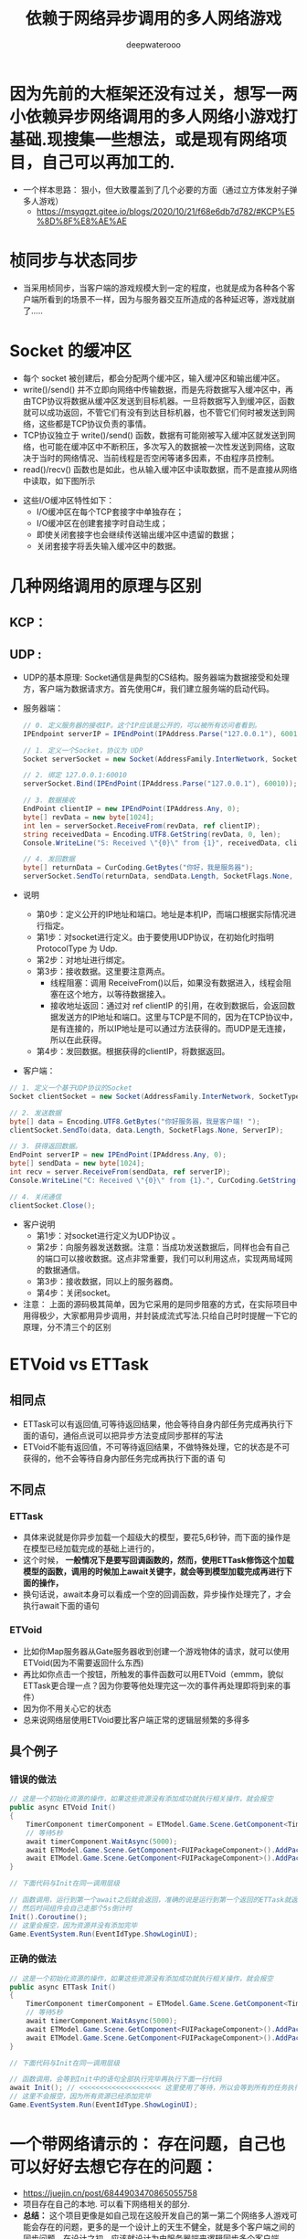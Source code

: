 #+latex_class: cn-article
#+title: 依赖于网络异步调用的多人网络游戏
#+author: deepwaterooo

* 因为先前的大框架还没有过关，想写一两小依赖异步网络调用的多人网络小游戏打基础.现搜集一些想法，或是现有网络项目，自己可以再加工的. 
- 一个样本思路： 狠小，但大致覆盖到了几个必要的方面（通过立方体发射子弹多人游戏）
  - https://msyqgzt.gitee.io/blogs/2020/10/21/f68e6db7d782/#KCP%E5%8D%8F%E8%AE%AE

* 桢同步与状态同步
  
[[./pic/readme_20230209_150634.png]]
- 当采用桢同步，当客户端的游戏规模大到一定的程度，也就是成为各种各个客户端所看到的场景不一样，因为与服务器交互所造成的各种延迟等，游戏就崩了.....
* Socket 的缓冲区
- 每个 socket 被创建后，都会分配两个缓冲区，输入缓冲区和输出缓冲区。
- write()/send() 并不立即向网络中传输数据，而是先将数据写入缓冲区中，再由TCP协议将数据从缓冲区发送到目标机器。一旦将数据写入到缓冲区，函数就可以成功返回，不管它们有没有到达目标机器，也不管它们何时被发送到网络，这些都是TCP协议负责的事情。
- TCP协议独立于 write()/send() 函数，数据有可能刚被写入缓冲区就发送到网络，也可能在缓冲区中不断积压，多次写入的数据被一次性发送到网络，这取决于当时的网络情况、当前线程是否空闲等诸多因素，不由程序员控制。
- read()/recv() 函数也是如此，也从输入缓冲区中读取数据，而不是直接从网络中读取，如下图所示
  
[[./pic/readme_20230210_142230.png]]
- 这些I/O缓冲区特性如下：
  - I/O缓冲区在每个TCP套接字中单独存在；
  - I/O缓冲区在创建套接字时自动生成；
  - 即使关闭套接字也会继续传送输出缓冲区中遗留的数据；
  - 关闭套接字将丢失输入缓冲区中的数据。

* 几种网络调用的原理与区别
** KCP： 
  
[[./pic/readme_20230210_101745.png]]
** UDP : 
- UDP的基本原理: Socket通信是典型的CS结构。服务器端为数据接受和处理方，客户端为数据请求方。首先使用C#，我们建立服务端的启动代码。
- 服务器端： 
  #+BEGIN_SRC csharp
// 0. 定义服务器的接收IP。这个IP应该是公开的，可以被所有访问者看到。
IPEndpoint serverIP = IPEndPoint(IPAddress.Parse("127.0.0.1"), 60010);

// 1. 定义一个Socket，协议为 UDP
Socket serverSocket = new Socket(AddressFamily.InterNetwork, SocketType.Dgram, ProtocolType.Udp);

// 2. 绑定 127.0.0.1:60010
serverSocket.Bind(IPEndPoint(IPAddress.Parse("127.0.0.1"), 60010));

// 3. 数据接收
EndPoint clientIP = new IPEndPoint(IPAddress.Any, 0);
byte[] revData = new byte[1024]; 
int len = serverSocket.ReceiveFrom(revData, ref clientIP);
string receivedData = Encoding.UTF8.GetString(revData, 0, len);
Console.WriteLine("S: Received \"{0}\" from {1}", receivedData, clientIP);

// 4. 发回数据
byte[] returnData = CurCoding.GetBytes("你好，我是服务器");
serverSocket.SendTo(returnData, sendData.Length, SocketFlags.None, clientIP);
  #+END_SRC
- 说明
  - 第0步：定义公开的IP地址和端口。地址是本机IP，而端口根据实际情况进行指定。
  - 第1步：对socket进行定义。由于要使用UDP协议，在初始化时指明 ProtocolType 为 Udp.
  - 第2步：对地址进行绑定。
  - 第3步：接收数据。这里要注意两点。
    - 线程阻塞：调用 ReceiveFrom()以后，如果没有数据进入，线程会阻塞在这个地方，以等待数据接入。
    - 接收地址返回：通过对 ref clientIP 的引用，在收到数据后，会返回数据发送方的IP地址和端口。这里与TCP是不同的，因为在TCP协议中，是有连接的，所以IP地址是可以通过方法获得的。而UDP是无连接，所以在此获得。
  - 第4步：发回数据。根据获得的clientIP，将数据返回。
- 客户端： 
#+BEGIN_SRC csharp
// 1. 定义一个基于UDP协议的Socket
Socket clientSocket = new Socket(AddressFamily.InterNetwork, SocketType.Dgram, ProtocolType.Udp);

// 2. 发送数据
byte[] data = Encoding.UTF8.GetBytes("你好服务器，我是客户端! ");
clientSocket.SendTo(data, data.Length, SocketFlags.None, ServerIP);

// 3. 获得返回数据。
EndPoint serverIP = new IPEndPoint(IPAddress.Any, 0);
byte[] sendData = new byte[1024];
int recv = server.ReceiveFrom(sendData, ref serverIP);
Console.WriteLine("C: Received \"{0}\" from {1}.", CurCoding.GetString(sendData, 0, recv), serverIP.ToString());

// 4. 关闭通信
clientSocket.Close();
#+END_SRC
- 客户说明
  - 第1步：对socket进行定义为UDP协议 。
  - 第2步：向服务器发送数据。注意：当成功发送数据后，同样也会有自己的端口可以接收数据。这点非常重要，我们可以利用这点，实现两局域网的数据通信。
  - 第3步：接收数据，同以上的服务器商。
  - 第4步：关闭socket。
- 注意： 上面的源码极其简单，因为它采用的是同步阻塞的方式，在实际项目中用得极少，大家都用异步调用，并封装成流式写法.只给自己时时提醒一下它的原理，分不清三个的区别
* ETVoid vs ETTask
** 相同点
- ETTask可以有返回值,可等待返回结果，他会等待自身内部任务完成再执行下面的语句，通俗点说可以把异步方法变成同步那样的写法
- ETVoid不能有返回值，不可等待返回结果，不做特殊处理，它的状态是不可获得的，他不会等待自身内部任务完成再执行下面的语 句
** 不同点
*** ETTask
- 具体来说就是你异步加载一个超级大的模型，要花5,6秒钟，而下面的操作是在模型已经加载完成的基础上进行的，
- 这个时候， *一般情况下是要写回调函数的，然而，使用ETTask修饰这个加载模型的函数，调用的时候加上await关键字，就会等到模型加载完成再进行下面的操作，*
- 换句话说，await本身可以看成一个空的回调函数，异步操作处理完了，才会执行await下面的语句
*** ETVoid
- 比如你Map服务器从Gate服务器收到创建一个游戏物体的请求，就可以使用ETVoid(因为不需要返回什么东西)
- 再比如你点击一个按钮，所触发的事件函数可以用ETVoid（emmm，貌似ETTask更合理一点？因为你要等他处理完这一次的事件再处理即将到来的事件）
- 因为你不用关心它的状态
- 总来说网络层使用ETVoid要比客户端正常的逻辑层频繁的多得多
** 具个例子
*** 错误的做法
   #+BEGIN_SRC csharp
// 这是一个初始化资源的操作，如果这些资源没有添加成功就执行相关操作，就会报空
public async ETVoid Init() 
{
	TimerComponent timerComponent = ETModel.Game.Scene.GetComponent<TimerComponent>();
	// 等待5秒
	await timerComponent.WaitAsync(5000);
	await ETModel.Game.Scene.GetComponent<FUIPackageComponent>().AddPackageAsync(FUIPackage.FUILogin);
	await ETModel.Game.Scene.GetComponent<FUIPackageComponent>().AddPackageAsync(FUIPackage.FUILobby);
}

// 下面代码与Init在同一调用层级

// 函数调用，运行到第一个await之后就会返回，准确的说是运行到第一个返回的ETTask就返回，
// 然后时间组件会自己走那个5s倒计时
Init().Coroutine();
// 这里会报空，因为资源并没有添加完毕
Game.EventSystem.Run(EventIdType.ShowLoginUI);
   #+END_SRC
*** 正确的做法
    #+BEGIN_SRC csharp
// 这是一个初始化资源的操作，如果这些资源没有添加成功就执行相关操作，就会报空
public async ETTask Init() 
{
	TimerComponent timerComponent = ETModel.Game.Scene.GetComponent<TimerComponent>();
	// 等待5秒
	await timerComponent.WaitAsync(5000);
	await ETModel.Game.Scene.GetComponent<FUIPackageComponent>().AddPackageAsync(FUIPackage.FUILogin);
	await ETModel.Game.Scene.GetComponent<FUIPackageComponent>().AddPackageAsync(FUIPackage.FUILobby);
}

// 下面代码与Init在同一调用层级

// 函数调用，会等到Init中的语句全部执行完毕再执行下面一行代码
await Init(); // <<<<<<<<<<<<<<<<<<<< 这里使用了等待，所以会等到所有的任务执行完了才执行到下一步
// 这里不会报空，因为所有资源已经添加完毕
Game.EventSystem.Run(EventIdType.ShowLoginUI);
    #+END_SRC

* 一个带网络请示的： 存在问题，自己也可以好好去想它存在的问题： 
- https://juejin.cn/post/6844903470865055758
- 项目存在自己的本地. 可以看下网络相关的部分.
- *总结：* 这个项目更像是如自己现在这般开发自己的第一第二个网络多人游戏可能会存在的问题，更多的是一个设计上的天生不健全，就是多个客户端之间的同步问题，在设计之初，应该就设计为由服务器端来逻辑同步多个客户端. 
- 自己是在用unity去尝试做游戏的，中间也遇到了很多很多各种各样的问题，也都在努力去解决。到目前为止也取得了很明显的成果：主流程都是通的，现在允许多个玩家同时在线，在同一个场景中移动，转向，释放技能；服务器也能妥当的同步各个玩家的信息给所有人。不过问题也越来越多，由于现在网络通讯机制的问题，总是会出现莫名其妙的网络断开，而且断开的只是客户端接收响应的通道，客户端依然能够发给服务端消息， 服务端也可以收到，当然也正常地返回结果给客户端，然而这里客户端就收不到了。另外一个情况是：现在的同步机制是客户端各自模拟逻辑和运动，服务端只是负责同步各自的位置，某个玩家把自己的位置告知服务端，服务端再广播给所有其他玩家。这样就会有个问题，由于网络延迟的存在，不同玩家看到的场面局势是不一样的，而且现在也没有对技能释放出来的抛出物进行同步，那些火球的攻击判定也是客户端自行判断的，而且不同客户端的判断结果很有可能不一样，这已经很难再进行优化了，要改的话必须改成由服务端计算所有移动判定逻辑，客户端只负责发送指令和显示服务端推送的位置信息，自己移动时客户端不做移动，仅当传送给服务端的指令信息被处理，服务端推送给客户端位置变化的
* mac 上简单易用的图片修理工具（todo: 去找）
* 应该自己记一个EME各个教室Spring 2023的课表，自己好比较有准备
- 下面就是字体对不齐的表现，中英文等宽字体会比较好，能够对得齐
- 下面的二楼课表，记录可能有错，要再用一个周左右的时间再校正一下
|--------------+--------+----------+---------+-----------+----------+------------------+--------|
|              | 星期日 | 星期一   | 星期二  | 星期三    | 星期四   | 星期五           | 星期六 |
|--------------+--------+----------+---------+-----------+----------+------------------+--------|
|    8:30-9:30 |        |          |         |           |          | 前中后都有课     |        |
|   9:30-10:30 |        | 中间有课   | 有课    | 中间有 课   | 中间有课   | 不知道      |        |
|  10:30-11:30 |        |          |         | 有课       | 有课      | 前中后都有课     |        |
|  11:30-12:30 |        |          |         |           |          | 后 仍有课            |        |
|--------------+--------+----------+---------+-----------+----------+------------------+--------|
|    1:30-2:30 |        |          |         |           | 有课     |                  |        |
| 12:00 - 3:00 |        |          | 249有课 |           |          |                  |        |
|  3:00 - 6:00 |        |          | 249有课 |           |          |                  |        |
|--------------+--------+----------+---------+-----------+----------+------------------+--------|
- macOS下，snipaste的截图质量发白，有点儿关工.用它是因为一个F1键就可以截屏，但是如果质量太差，需要解决，或是换用其它工具(还是偶尔会出现这样的问题呢？)
- 在自己阅读源码的过程中，无数的标记要手动转换输入法是极其麻烦的事，需要编辑器emacs 给点儿帮助，在特定加载模式，在特定键的输入后，作必要的输入法自动转换，减少人为操作误差与精力.（大家喜欢emacs, 也都是因为它的高度可订制化.）爱表哥，爱生活！！！把那个sis包弄懂，用到自己的工具中去.晚上弄
- 下午就自己找项目，写苹果系统中的项目
- spectacular 分屏工具的使用还是了解一下，可以提高开发效率
- mac系统下的安卓模拟器： 没弄明白是怎么安装的？https://blog.csdn.net/linxinfa/article/details/124844236
  - https://github.com/google/android-emulator-m1-preview/releases 
  - 这个还要弄一下，因为必要的时候总是还是需要这些东西的
* 因为对自己系统的开发环境仍然是感觉不熟悉，先试着整个小应用熟悉一下
- 想写一个麻将连连看连连打，可是无从下手，会参考别人的教程，再自己网络搜索一下，试图解决这个问题.若是实在没有图片，就用别的图片代替.
- 麻将文： https://blog.csdn.net/dlyhy/article/details/121325244?utm_medium=distribute.pc_relevant.none-task-blog-2~default~baidujs_baidulandingword~default-1-121325244-blog-120835692.pc_relevant_aa&spm=1001.2101.3001.4242.2&utm_relevant_index=4
- 菜单：最开始学的是Visual Basic 窗体设计与实现，但是现在全忘光了，连什么方法写在哪里都还需要再科普一下.....但是会把它写出来
  - https://www.dongchuanmin.com/net/2540.html
  - https://www.dongchuanmin.com/net/2550.html
* emacs org-mode Skim pdf 双向跳转（以及可能的latex与pdfr的双向跳转）的实现
- latex, pdf: https://shengdie.github.io/2017/05/29/Mac-Emacs-Skim/
- org-pdfviewer: https://github.com/malb/emacs.d/blob/master/malb.org#pdf-viewer
- pdf-tools: https://github.com/vedang/pdf-tools
- Org-ref integration with Skim.app [Update: 双向跳转: https://emacs-china.org/t/org-ref-integration-with-skim-app-update/4614?page=2
- https://emacs-china.org/t/org-ref-integration-with-skim-app-update/4614/3
- [Emacs PDF笔记体验优化#1] org-pdftools 更精准的PDF links: https://emacs-china.org/t/emacs-pdf-1-org-pdftools-pdf-links/10165
- 早上想好好看看源码，中午下午或是傍晚可以再折腾这些东西
* 熟悉系统开发环境的小项目参考： 
- 按照他们这些过来人的经验说法，这个框架不值得一碰，坑太多，有这些精力可能还不如去学习一些别的更有价值的.爱表哥，爱生活！！！珍爱生命，远离那些坑.爱表哥，爱生活！！！
- https://www.cnblogs.com/whuanle/p/17060473.html#%E4%B8%BA-maui-blazor-%E8%AE%BE%E7%BD%AE%E8%AF%AD%E8%A8%80
- https://www.dongchuanmin.com/net/2540.html
- https://www.dongchuanmin.com/net/2550.html

